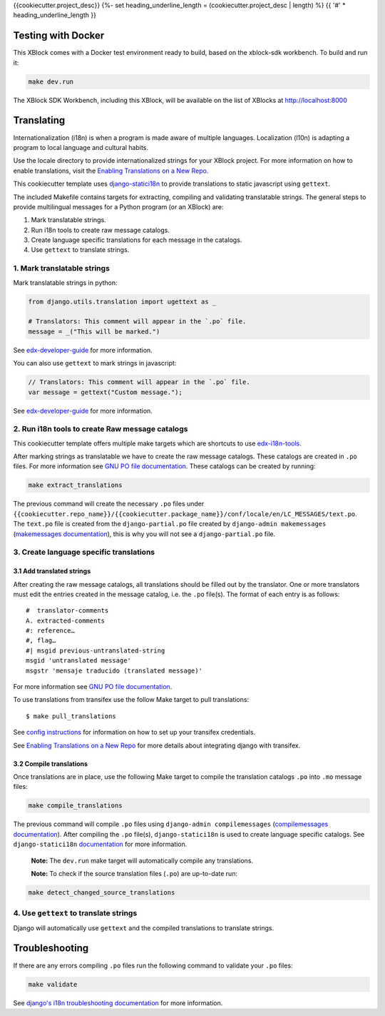 {{cookiecutter.project_desc}}
{%- set heading_underline_length = (cookiecutter.project_desc | length) %}
{{ '#' * heading_underline_length }}

Testing with Docker
*******************

This XBlock comes with a Docker test environment ready to build, based on the xblock-sdk workbench.
To build and run it:

.. code-block:: bash

    make dev.run

The XBlock SDK Workbench, including this XBlock, will be available on the list of XBlocks at http://localhost:8000

Translating
***********

Internationalization (i18n) is when a program is made aware of multiple languages.
Localization (l10n) is adapting a program to local language and cultural habits.

Use the locale directory to provide internationalized strings for your XBlock project.
For more information on how to enable translations, visit the
`Enabling Translations on a New Repo <https://docs.openedx.org/en/latest/developers/how-tos/enable-translations-new-repo.html>`_.

This cookiecutter template uses `django-statici18n <https://django-statici18n.readthedocs.io/>`_
to provide translations to static javascript using ``gettext``.

The included Makefile contains targets for extracting, compiling and validating translatable strings.
The general steps to provide multilingual messages for a Python program (or an XBlock) are:

1. Mark translatable strings.
2. Run i18n tools to create raw message catalogs.
3. Create language specific translations for each message in the catalogs.
4. Use ``gettext`` to translate strings.

1. Mark translatable strings
============================

Mark translatable strings in python:

.. code-block:: python

    from django.utils.translation import ugettext as _

    # Translators: This comment will appear in the `.po` file.
    message = _("This will be marked.")

See `edx-developer-guide <https://edx.readthedocs.io/projects/edx-developer-guide/en/latest/internationalization/i18n.html#python-source-code>`__
for more information.

You can also use ``gettext`` to mark strings in javascript:

.. code-block:: javascript

    // Translators: This comment will appear in the `.po` file.
    var message = gettext("Custom message.");

See `edx-developer-guide <https://edx.readthedocs.io/projects/edx-developer-guide/en/latest/internationalization/i18n.html#javascript-files>`__
for more information.

2. Run i18n tools to create Raw message catalogs
================================================

This cookiecutter template offers multiple make targets which are shortcuts to
use `edx-i18n-tools <https://github.com/openedx/i18n-tools>`_.

After marking strings as translatable we have to create the raw message catalogs.
These catalogs are created in ``.po`` files. For more information see
`GNU PO file documentation <https://www.gnu.org/software/gettext/manual/html_node/PO-Files.html>`_.
These catalogs can be created by running:

.. code-block:: bash

    make extract_translations

The previous command will create the necessary ``.po`` files under
``{{cookiecutter.repo_name}}/{{cookiecutter.package_name}}/conf/locale/en/LC_MESSAGES/text.po``.
The ``text.po`` file is created from the ``django-partial.po`` file created by
``django-admin makemessages`` (`makemessages documentation <https://docs.djangoproject.com/en/3.2/topics/i18n/translation/#message-files>`_),
this is why you will not see a ``django-partial.po`` file.

3. Create language specific translations
========================================

3.1 Add translated strings
--------------------------

After creating the raw message catalogs, all translations should be filled out by the translator.
One or more translators must edit the entries created in the message catalog, i.e. the ``.po`` file(s).
The format of each entry is as follows::

    #  translator-comments
    A. extracted-comments
    #: reference…
    #, flag…
    #| msgid previous-untranslated-string
    msgid 'untranslated message'
    msgstr 'mensaje traducido (translated message)'

For more information see
`GNU PO file documentation <https://www.gnu.org/software/gettext/manual/html_node/PO-Files.html>`_.

To use translations from transifex use the follow Make target to pull translations::

    $ make pull_translations

See `config instructions <https://github.com/openedx/i18n-tools#transifex-commands>`_ for information on how to set up your
transifex credentials.

See `Enabling Translations on a New Repo <https://docs.openedx.org/en/latest/developers/how-tos/enable-translations-new-repo.html>`_
for more details about integrating django with transifex.

3.2 Compile translations
------------------------

Once translations are in place, use the following Make target to compile the translation catalogs ``.po`` into
``.mo`` message files:

.. code-block:: bash

    make compile_translations

The previous command will compile ``.po`` files using
``django-admin compilemessages`` (`compilemessages documentation <https://docs.djangoproject.com/en/3.2/topics/i18n/translation/#compiling-message-files>`_).
After compiling the ``.po`` file(s), ``django-statici18n`` is used to create language specific catalogs. See
``django-statici18n`` `documentation <https://django-statici18n.readthedocs.io/en/latest/>`_ for more information.

 **Note:** The ``dev.run`` make target will automatically compile any translations.

 **Note:** To check if the source translation files (``.po``) are up-to-date run:

.. code-block:: bash

    make detect_changed_source_translations

4. Use ``gettext`` to translate strings
=======================================

Django will automatically use ``gettext`` and the compiled translations to translate strings.

Troubleshooting
***************

If there are any errors compiling ``.po`` files run the following command to validate your ``.po`` files:

.. code-block:: bash

    make validate

See `django's i18n troubleshooting documentation
<https://docs.djangoproject.com/en/3.2/topics/i18n/translation/#troubleshooting-gettext-incorrectly-detects-python-format-in-strings-with-percent-signs>`_
for more information.
